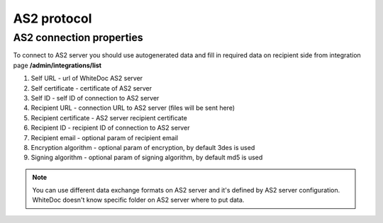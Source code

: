 ============
AS2 protocol
============

AS2 connection properties
=========================

To connect to AS2 server you should use autogenerated data and fill in required data on recipient side from integration page **/admin/integrations/list**

#. Self URL - url of WhiteDoc AS2 server
#. Self certificate - certificate of AS2 server
#. Self ID - self ID of connection to AS2 server
#. Recipient URL - connection URL to AS2 server (files will be sent here)
#. Recipient certificate - AS2 server recipient certificate
#. Recipient ID - recipient ID of connection to AS2 server
#. Recipient email - optional param of recipient email
#. Encryption algorithm - optional param of encryption, by default 3des is used
#. Signing algorithm - optional param of signing algorithm, by default md5 is used

.. note:: You can use different data exchange formats on AS2 server and it's defined by AS2 server configuration. WhiteDoc doesn't know specific folder on AS2 server where to put data.
